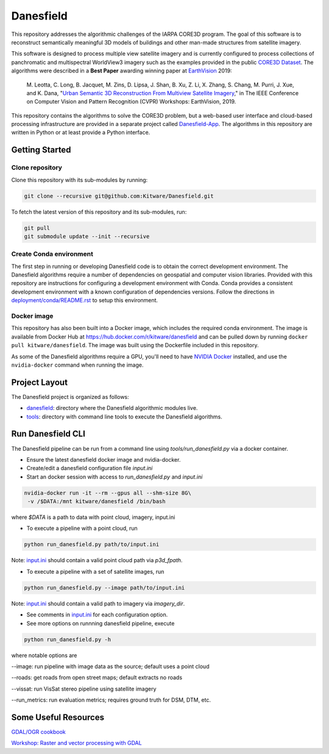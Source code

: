 ==========
Danesfield
==========

This repository addresses the algorithmic challenges of the IARPA CORE3D
program.  The goal of this software is to reconstruct semantically meaningful
3D models of buildings and other man-made structures from satellite imagery.

.. image:: danesfield_system_graphic.png
    :align: center
    :alt: The Danesfield system performs 3D reconstruction from satellite imagery

This software is designed to process multiple view satellite imagery and is
currently configured to process collections of panchromatic and multispectral
WorldView3 imagery such as the examples provided in the public
`CORE3D Dataset <https://spacenet.ai/core3d/>`_.
The algorithms were described in a **Best Paper** awarding winning paper at
EarthVision_ 2019:

    M. Leotta, C. Long, B. Jacquet, M. Zins, D. Lipsa, J. Shan, B. Xu, Z. Li,
    X. Zhang, S. Chang, M. Purri, J. Xue, and K. Dana,
    "`Urban Semantic 3D Reconstruction From Multiview Satellite Imagery`__,"
    in The IEEE Conference on Computer Vision and Pattern Recognition (CVPR)
    Workshops: EarthVision, 2019.

This repository contains the algorithms to solve the CORE3D problem, but a
web-based user interface and cloud-based processing infrastructure are provided
in a separate project called
`Danesfield-App <https://github.com/Kitware/Danesfield-App>`_.
The algorithms in this repository
are written in Python or at least provide a Python interface.

Getting Started
===============

Clone repository
----------------

Clone this repository with its sub-modules by running:

.. code-block::

    git clone --recursive git@github.com:Kitware/Danesfield.git

To fetch the latest version of this repository and its sub-modules, run:

.. code-block::

    git pull
    git submodule update --init --recursive

Create Conda environment
------------------------

The first step in running or developing Danesfield code is to obtain the
correct development environment.  The Danesfield algorithms require a number of
dependencies on geospatial and computer vision libraries.  Provided with this
repository are instructions for configuring a development environment with
Conda.  Conda provides a consistent development environment with a known
configuration of dependencies versions.  Follow the directions in
`<deployment/conda/README.rst>`_ to setup this environment.

Docker image
------------

This repository has also been built into a Docker image, which
includes the required conda environment.  The image is available from
Docker Hub at `<https://hub.docker.com/r/kitware/danesfield>`_ and can
be pulled down by running ``docker pull kitware/danesfield``.  The
image was built using the Dockerfile included in this repository.

As some of the Danesfield algorithms require a GPU, you'll need to
have `NVIDIA Docker <https://github.com/NVIDIA/nvidia-docker>`_
installed, and use the ``nvidia-docker`` command when running the
image.

Project Layout
==============

The Danesfield project is organized as follows:

- `<danesfield>`_: directory where the Danesfield algorithmic modules
  live.
- `<tools>`_: directory with command line tools to execute
  the Danesfield algorithms.

Run Danesfield CLI
==================

The Danesfield pipeline can be run from a command line using
`tools/run_danesfield.py` via a docker container.

- Ensure the latest danesfield docker image and nvidia-docker.
- Create/edit a danesfield configuration file `input.ini`
- Start an docker session with access to `run_danesfield.py` and `input.ini`

.. code-block::

    nvidia-docker run -it --rm --gpus all --shm-size 8G\
     -v /$DATA:/mnt kitware/danesfield /bin/bash

where `$DATA` is a path to data with point cloud, imagery, input.ini

- To execute a pipeline with a point cloud, run

.. code-block::

    python run_danesfield.py path/to/input.ini

Note: `<input.ini>`_ should contain a valid point cloud path via `p3d_fpath`.

- To execute a pipeline with a set of satellite images, run

.. code-block::

    python run_danesfield.py --image path/to/input.ini

Note: `<input.ini>`_ should contain a valid path to imagery via `imagery_dir`.

- See comments in `<input.ini>`_ for each configuration option.

- See more options on runnning danesfield pipeline, execute

.. code-block::

    python run_danesfield.py -h

where notable options are

--image: run pipeline with image data as the source; default uses a point cloud

--roads: get roads from open street maps; default extracts no roads

--vissat: run VisSat stereo pipeline using satellite imagery

--run_metrics: run evaluation metrics; requires ground truth for DSM, DTM, etc.


Some Useful Resources
=====================

`GDAL/OGR cookbook <https://pcjericks.github.io/py-gdalogr-cookbook/>`_

`Workshop: Raster and vector processing with GDAL
<http://download.osgeo.org/gdal/workshop/foss4ge2015/workshop_gdal.pdf>`_

.. _EarthVision: http://www.classic.grss-ieee.org/earthvision2019/
.. _EarthVisionPaper: http://openaccess.thecvf.com/content_CVPRW_2019/html/EarthVision/Leotta_Urban_Semantic_3D_Reconstruction_From_Multiview_Satellite_Imagery_CVPRW_2019_paper.html
__ EarthVisionPaper_

